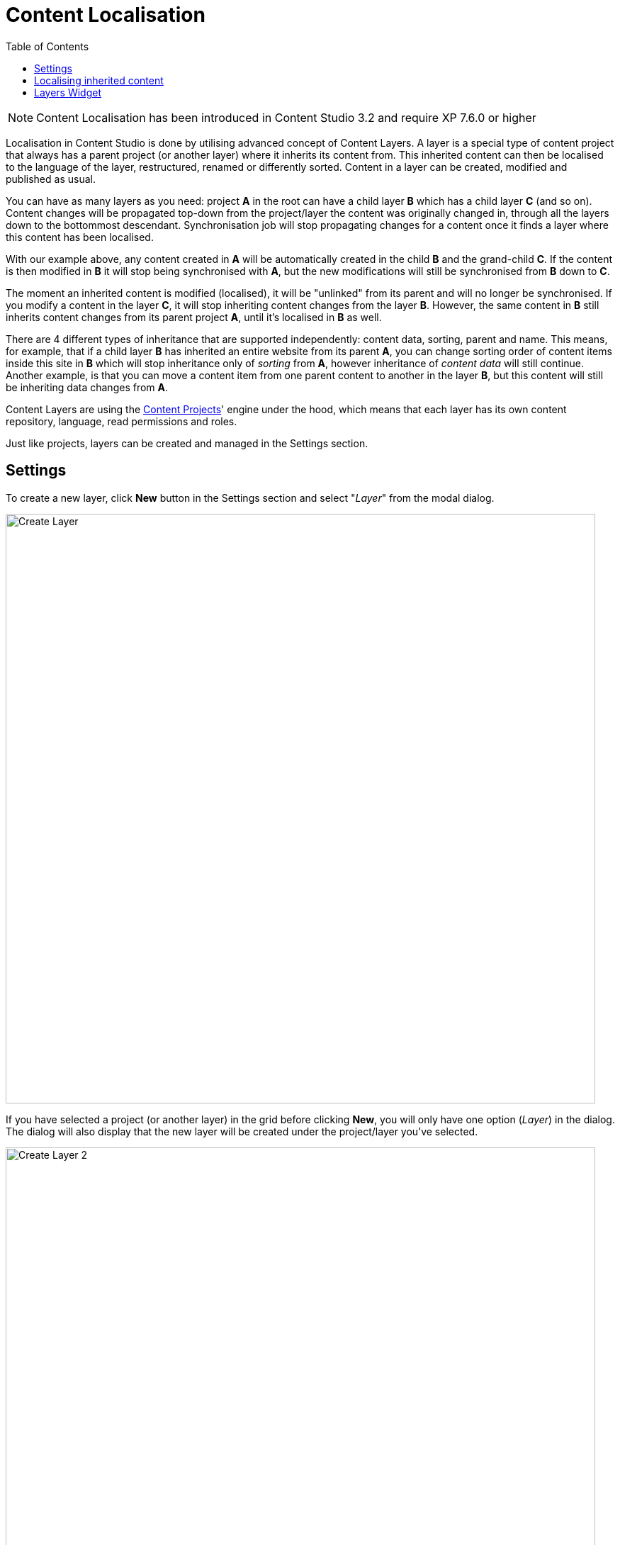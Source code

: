 = Content Localisation
:toc: right
:imagesdir: layers/images

NOTE: Content Localisation has been introduced in Content Studio 3.2 and require XP 7.6.0 or higher

Localisation in Content Studio is done by utilising advanced concept of Content Layers. A layer is a special
type of content project that always has a parent project (or another layer) where it inherits its content from. This inherited content can then be localised
to the language of the layer, restructured, renamed or differently sorted. Content in a layer can be created, modified and published as usual.

You can have as many layers as you need: project *A* in the root can have a child layer *B* which has a child
layer *C* (and so on). Content changes will be propagated top-down from the project/layer the content was originally changed in, through
all the layers down to the bottommost descendant. Synchronisation job will stop propagating changes for a content once it finds a layer
where this content has been localised.

With our example above, any content created in *A* will be automatically created in the child *B* and the grand-child *C*. If the content
is then modified in *B* it will stop being synchronised with *A*, but the new modifications will still be synchronised from *B* down to *C*.

The moment an inherited content is modified (localised), it will be "unlinked" from its parent and will no longer be synchronised.
If you modify a content in the layer *C*, it will stop inheriting content changes from the layer *B*. However, the same content in *B* still
inherits content changes from its parent project *A*, until it's localised in *B* as well.

There are 4 different types of inheritance that are supported independently: content data, sorting, parent and name.
This means, for example, that if a child layer *B* has inherited an entire website from its parent *A*, you can change sorting order of content items
inside this site in *B* which will stop inheritance only of _sorting_ from *A*, however inheritance of _content data_ will still continue.
Another example, is that you can move a content item from one parent content to another in the layer *B*, but this content will still be
inheriting data changes from *A*.

Content Layers are using the <<projects,Content Projects>>' engine under the hood, which means that each layer has its own content repository,
language, read permissions and roles.

Just like projects, layers can be created and managed in the Settings section.

== Settings

To create a new layer, click *New* button in the Settings section and select "_Layer_" from the modal dialog.

image::layer-create-1.png[Create Layer, 832]

If you have selected a project (or another layer) in the grid before clicking *New*, you will only have one option (_Layer_) in the dialog.
The dialog will also display that the new layer will be created under the project/layer you've selected.

image::layer-create-2.png[Create Layer 2, 832]

Upon selection, you will be redirected to the New Layer wizard which is very similar to the <<projects#project_wizard,New Project wizard>>,
although there's a few key differences.

The New Layer wizard will have a dropdown called "_Parent project_" for selecting a project/layer where the new layer will be inheriting its content from.

image::layer-parent-1.png[Parent Project, 725]

If you have already selected a project/layer in the Settings grid before clicking the *New* button,
the selected project/layer will be preset in the "_Parent project_" dropdown.

image::layer-parent-2.png[Parent Project 2, 725]

NOTE: You will not be able to select or change the parent project/layer once the new layer is created.

TIP: In the Layer wizard you can copy settings like Language, Access Mode and Roles from the parent project/layer by using the *Copy from parent* button.
If the parent doesn't have those properties set, or they are the same as in this layer, the button will be disabled.

image::layer-wizard-1.png[Copy from parent, 767]

Icon of the layer will be automatically set to a flag of the layer's language. It can be changed by clicking the icon thumbnail and
selecting an icon file from your local file system.

image::layer-wizard-2.png[Layer icon, 690]

Once the new layer is created, the synchronisation job will kick in and inherit content from the parent project/layer.


== Localising inherited content

To navigate between the layers use the same context switch in the header that was implemented for switching between project contexts in XP 7.3.

image::layer-navigation-1.png[Context switch, 420]

In the Content grid localised content will be greyed out, providing visual difference from a local content manually created directly in this layer.

image::layer-navigation-2.png[Layer navigation, 457]

To localise (translate) an inherited content item, select it in the content tree and click *Localise* button in the Content grid toolbar

image::layer-localisation-1.png[Content localisation, 457]

NOTE: *Edit* button is replaced with *Localise* for inherited content.

TIP: Language shown in brackets after content's display name means shows that language of this content is different from language of the current layer.

The *Localise* button will open the Content Wizard for the selected content item and set language of the current layer for the item. You
can now translate the content to language of the layer or make any other changes. When you save the changes, the content item will no longer
be considered inherited and changes made for this item in the parent project/layer will no longer be synchronised down to this layer.

In the example below, "_Search_" page from the parent project with English language was localised in the Norwegian layer and translated to "_Søk_".

image::layer-localisation-2.png[Content localisation, 457]

TIP: The purpose of the blue "cloud" icon over the content item icon is to distinguish localised inherited content from local content created
directly in this layer (like "_Local page_" in the example above).

As mentioned above, it's possible to rearrange inherited content without localising it. The same goes for sorting. In the example below
the "_Search_" page was moved under "_Posts_" folder but is still inheriting content changes from the parent project.

image::layer-localisation-3.png[Content localisation, 457]

You can reset changes made for an inherited item and restore inheritance from the parent level by clicking *Reset* button in the Content Wizard.

image::layer-content-reset.png[Reset localisation, 617]

IMPORTANT: All changes made to the content item in the current layer will be lost.


== Layers Widget

NOTE: The Layers widget is bundled with <<../index#content_studio,Content Studio+>> application available only for users with Enonic license.

The Layers widget enables user to see status of a specific content item in all existing layers in the system.

Box of the current layer is highlighted with blue border, and you can see how many layers there are above (_Ascendants_)
and below (_Descendants_) the current one. Each box has an action button (*Localise* or *Edit* for the current layer and *Open* for other layers)
which can be displayed if you expand the box with a left-click.

image::layer-widget-1.png[Layers Widget, 240]

image::layer-widget-3.png[Layers Widget, 240]

Boxes of parent layers where the content item is not localised are hidden by default and can be displayed by clicking on the Ascendants link.

image::layer-widget-2.png[Layers Widget, 240]

TIP: You can localise content in the current layer directly from the widget.

*Show all* button at the bottom of the widget displays the total number of layers where this item exists. This number can be different from tbe number
of boxes displayed in the widget, since the widget only displays the branch of the current layer. To see status of the content item in the entire tree of layers
click the button to open the modal dialog.

image::layer-modal-dialog.png[Layers Widget, 375]

Just like with the Layers widget, you can expand layer boxes in this dialog to either localise or edit the content in the current layer,
or open it in other layers (given your user has sufficient permissions to access the layer).

TIP: Read about the high-level concept of Content Layers https://developer.enonic.com/docs/xp/stable/cms/layers[here].
